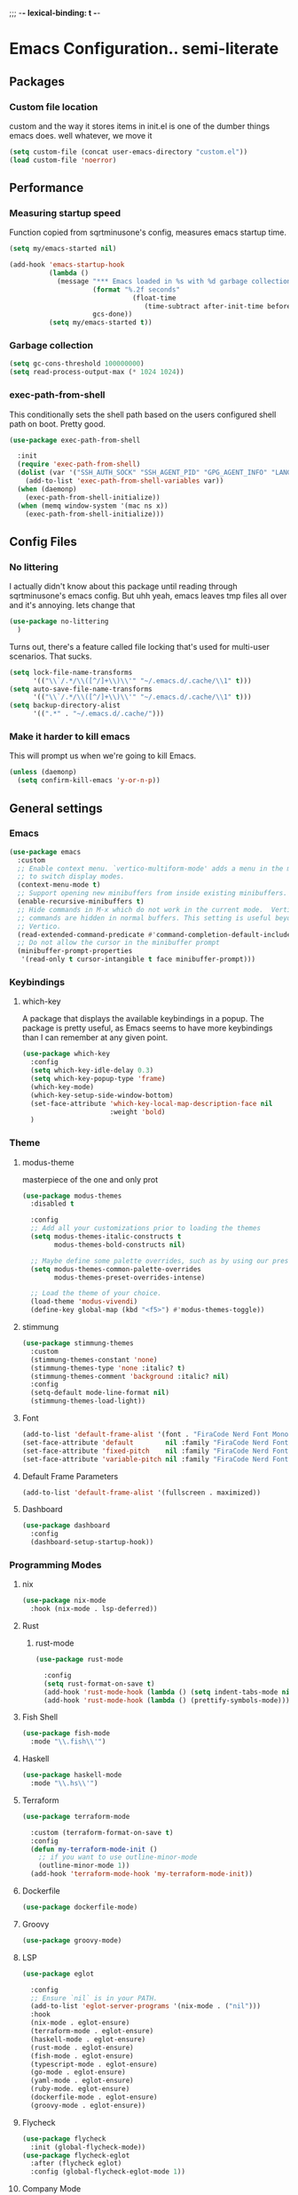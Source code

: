 ;;; -*- lexical-binding: t -*-
#+PROPERTY: header-args:emacs-lisp :tangle yes
* Emacs Configuration.. semi-literate
** Packages
*** Custom file location
custom and the way it stores items in init.el is one of the dumber things
emacs does. well whatever, we move it
#+begin_src emacs-lisp
  (setq custom-file (concat user-emacs-directory "custom.el"))
  (load custom-file 'noerror)
#+end_src

** Performance
*** Measuring startup speed
Function copied from sqrtminusone's config, measures emacs startup time.
#+begin_src emacs-lisp
  (setq my/emacs-started nil)

  (add-hook 'emacs-startup-hook
            (lambda ()
              (message "*** Emacs loaded in %s with %d garbage collections."
  	                   (format "%.2f seconds"
  		                         (float-time
  			                        (time-subtract after-init-time before-init-time)))
  	                   gcs-done))
            (setq my/emacs-started t))
#+end_src

*** Garbage collection
#+begin_src emacs-lisp
  (setq gc-cons-threshold 100000000)
  (setq read-process-output-max (* 1024 1024))
#+end_src

*** exec-path-from-shell
This conditionally sets the shell path based on the users configured shell path on boot.
Pretty good.
#+begin_src emacs-lisp
  (use-package exec-path-from-shell

    :init
    (require 'exec-path-from-shell)
    (dolist (var '("SSH_AUTH_SOCK" "SSH_AGENT_PID" "GPG_AGENT_INFO" "LANG" "LC_CTYPE" "NIX_SSL_CERT_FILE" "NIX_PATH"))
      (add-to-list 'exec-path-from-shell-variables var))
    (when (daemonp)
      (exec-path-from-shell-initialize))
    (when (memq window-system '(mac ns x))
      (exec-path-from-shell-initialize)))
#+end_src

** Config Files
*** No littering
I actually didn't know about this package until reading through sqrtminusone's
emacs config. But uhh yeah, emacs leaves tmp files all over and it's annoying.
lets change that
#+begin_src emacs-lisp
  (use-package no-littering
    )
#+end_src

Turns out, there's a feature called file locking that's used for multi-user scenarios. That sucks.
#+begin_src emacs-lisp
  (setq lock-file-name-transforms
        '(("\\`/.*/\\([^/]+\\)\\'" "~/.emacs.d/.cache/\\1" t)))
  (setq auto-save-file-name-transforms
        '(("\\`/.*/\\([^/]+\\)\\'" "~/.emacs.d/.cache/\\1" t)))
  (setq backup-directory-alist
        '((".*" . "~/.emacs.d/.cache/")))
#+end_src
*** Make it harder to kill emacs
This will prompt us when we're going to kill Emacs.
#+begin_src emacs-lisp
  (unless (daemonp)
    (setq confirm-kill-emacs 'y-or-n-p))
#+end_src

** General settings
*** Emacs
#+begin_src emacs-lisp
  (use-package emacs
    :custom
    ;; Enable context menu. `vertico-multiform-mode' adds a menu in the minibuffer
    ;; to switch display modes.
    (context-menu-mode t)
    ;; Support opening new minibuffers from inside existing minibuffers.
    (enable-recursive-minibuffers t)
    ;; Hide commands in M-x which do not work in the current mode.  Vertico
    ;; commands are hidden in normal buffers. This setting is useful beyond
    ;; Vertico.
    (read-extended-command-predicate #'command-completion-default-include-p)
    ;; Do not allow the cursor in the minibuffer prompt
    (minibuffer-prompt-properties
     '(read-only t cursor-intangible t face minibuffer-prompt)))
#+end_src
*** Keybindings
**** which-key
A package that displays the available keybindings in a popup.
The package is pretty useful, as Emacs seems to have more keybindings than
I can remember at any given point.
#+begin_src emacs-lisp
  (use-package which-key
    :config
    (setq which-key-idle-delay 0.3)
    (setq which-key-popup-type 'frame)
    (which-key-mode)
    (which-key-setup-side-window-bottom)
    (set-face-attribute 'which-key-local-map-description-face nil
                        :weight 'bold)
    )
#+end_src

*** Theme
**** modus-theme
masterpiece of the one and only prot

#+begin_src emacs-lisp
  (use-package modus-themes
    :disabled t

    :config
    ;; Add all your customizations prior to loading the themes
    (setq modus-themes-italic-constructs t
          modus-themes-bold-constructs nil)

    ;; Maybe define some palette overrides, such as by using our presets
    (setq modus-themes-common-palette-overrides
          modus-themes-preset-overrides-intense)

    ;; Load the theme of your choice.
    (load-theme 'modus-vivendi)
    (define-key global-map (kbd "<f5>") #'modus-themes-toggle))
#+end_src

**** stimmung
#+BEGIN_SRC emacs-lisp
  (use-package stimmung-themes
    :custom
    (stimmung-themes-constant 'none)
    (stimmung-themes-type 'none :italic? t)
    (stimmung-themes-comment 'background :italic? nil)
    :config
    (setq-default mode-line-format nil)
    (stimmung-themes-load-light))
#+END_SRC

**** Font
#+begin_src emacs-lisp
  (add-to-list 'default-frame-alist '(font . "FiraCode Nerd Font Mono 14"))
  (set-face-attribute 'default        nil :family "FiraCode Nerd Font"            :height 120    :weight 'medium)
  (set-face-attribute 'fixed-pitch    nil :family "FiraCode Nerd Font"            :height 120    :weight 'medium)
  (set-face-attribute 'variable-pitch nil :family "FiraCode Nerd Font Mono" :height 120 :weight 'normal)
#+end_src


**** Default Frame Parameters
#+begin_src emacs-lisp
  (add-to-list 'default-frame-alist '(fullscreen . maximized))
#+end_src

**** Dashboard
#+begin_src emacs-lisp
  (use-package dashboard
    :config
    (dashboard-setup-startup-hook))
#+end_src

*** Programming Modes
**** nix
#+begin_src emacs-lisp
  (use-package nix-mode
    :hook (nix-mode . lsp-deferred))
#+end_src

**** Rust
***** rust-mode
#+begin_src emacs-lisp
  (use-package rust-mode

    :config
    (setq rust-format-on-save t)
    (add-hook 'rust-mode-hook (lambda () (setq indent-tabs-mode nil)))
    (add-hook 'rust-mode-hook (lambda () (prettify-symbols-mode))))
#+end_src

**** Fish Shell
#+begin_src emacs-lisp
  (use-package fish-mode
    :mode "\\.fish\\'")
#+end_src

**** Haskell
#+begin_src emacs-lisp
  (use-package haskell-mode
    :mode "\\.hs\\'")
#+end_src

**** Terraform
#+begin_src emacs-lisp
  (use-package terraform-mode

    :custom (terraform-format-on-save t)
    :config
    (defun my-terraform-mode-init ()
      ;; if you want to use outline-minor-mode
      (outline-minor-mode 1))
    (add-hook 'terraform-mode-hook 'my-terraform-mode-init))
#+end_src

**** Dockerfile
#+begin_src emacs-lisp
  (use-package dockerfile-mode)
#+end_src

**** Groovy
#+begin_src emacs-lisp
  (use-package groovy-mode)
#+end_src

**** LSP
#+begin_src emacs-lisp
  (use-package eglot

    :config
    ;; Ensure `nil` is in your PATH.
    (add-to-list 'eglot-server-programs '(nix-mode . ("nil")))
    :hook
    (nix-mode . eglot-ensure)
    (terraform-mode . eglot-ensure)
    (haskell-mode . eglot-ensure)
    (rust-mode . eglot-ensure)
    (fish-mode . eglot-ensure)
    (typescript-mode . eglot-ensure)
    (go-mode . eglot-ensure)
    (yaml-mode . eglot-ensure)
    (ruby-mode. eglot-ensure)
    (dockerfile-mode . eglot-ensure)
    (groovy-mode . eglot-ensure))
#+end_src

**** Flycheck
#+begin_src emacs-lisp
  (use-package flycheck
    :init (global-flycheck-mode))
  (use-package flycheck-eglot
    :after (flycheck eglot)
    :config (global-flycheck-eglot-mode 1))
#+end_src

**** Company Mode
#+begin_src emacs-lisp
  (use-package company
    :init (global-company-mode)
    :config
    (setq company-minimum-prefix-length 1
          company-idle-delay 0.0) ;; default is 0.2
    )
#+end_src

**** Typescript
#+begin_src emacs-lisp
  (use-package typescript-mode
    :mode "\\.ts\\'"
    :config
    (add-hook 'typescript-mode-hook #'hs-minor-mode))
#+end_src

**** go-mode
#+begin_src emacs-lisp
  (use-package go-mode
    :mode "\\.go\\'"
    :hook (before-save . gofmt-before-save)
    :custom (gofmt-command "goimports"))
#+end_src

**** yaml-mode
#+begin_src emacs-lisp
  (use-package yaml-mode
    :mode "\\.yml\\'")
#+end_src

**** ruby-mode
#+begin_src emacs-lisp
  (use-package ruby-mode
    :mode "\\.\\(?:cap\\|gemspec\\|irbrc\\|gemrc\\|rake\\|rb\\|ru\\|thor\\)\\'"
    :mode "\\(?:Brewfile\\|Capfile\\|Gemfile\\(?:\\.[a-zA-Z0-9._-]+\\)?\\|[rR]akefile\\)\\'")
#+end_src
**** zig-mode
#+begin_src emacs-lisp
  (use-package zig-mode
    :mode "\\.\\(zig\\|zon\\)\\'")
#+end_src
*** Doom Modeline
It looks cool, but IDK if I want to use it long term. Let's see!
#+begin_src emacs-lisp
  (use-package doom-modeline
    :disabled t
    :after all-the-icons
    :init
    (setq doom-modeline-env-enable-python nil)
    (setq doom-modeline-env-enable-go nil)
    (setq doom-modeline-buffer-encoding 'nondefault)
    (setq doom-modeline-hud t)
    (setq doom-modeline-persp-icon nil)
    (setq doom-modeline-persp-name nil)
    (setq doom-modeline-display-misc-in-all-mode-lines nil)
    (doom-modeline-mode 1)
    :config
    (setq doom-modeline-minor-modes nil)
    (setq doom-modeline-irc nil)
    (setq doom-modeline-buffer-state-icon nil))
#+end_src

*** nano modeline
#+BEGIN_SRC emacs-lisp
  (use-package nano-modeline
    :config
    (nano-modeline-text-mode t))
#+END_SRC


*** Text Editing
**** indentation and whitespace
***** aggressive indent
This package reindents the file being edited after every change. Pretty useful.

<2023-04-24 Mon> Removing this, it's hella annoying. I think if I had a projectile configuration per project it would be better.
#+begin_src emacs-lisp
  (use-package aggressive-indent
    :disabled t
    :config
    (global-aggressive-indent-mode 1))
#+end_src

***** Delete trailing whitespace
This deletes trailing whitespace when the buffer is saved.
#+begin_src emacs-lisp
  (setq my/trailing-whitespace-modes '(markdown-mode))

  (require 'cl-extra)

  (add-hook 'before-save-hook
            (lambda ()
              (unless (cl-some #'derived-mode-p my/trailing-whitespace-modes)
  	            (delete-trailing-whitespace))))
#+end_src

***** set tabs
Default tab settings, namely, no tabs, and also, a tab equaling four spaces.
#+begin_src emacs-lisp
  (setq tab-always-indent nil)
  (setq-default default-tab-width 2)
  (setq-default tab-width 2)
  (setq-default indent-tabs-mode nil)
#+end_src
**** Settings
***** Scrolling
#+begin_src emacs-lisp
  (setq scroll-conservatively scroll-margin)
  (setq scroll-step 1)
  (setq scroll-preserve-screen-position t)
  (setq scroll-error-top-bottom t)
  (setq mouse-wheel-progressive-speed nil)
  (setq mouse-wheel-inhibit-click-time nil)
#+end_src
***** Clipboard
#+begin_src emacs-lisp
  (setq select-enable-clipboard t)
  (setq mouse-yank-at-point t)
#+end_src

***** Backups
#+begin_src emacs-lisp
  (setq backup-inhibited t)
  (setq auto-save-default nil)
#+end_src

**** Undo Tree
Replaces Emacs built-in sequential undo system with a tree-based one. Probably one of the greatest options of Emacs as a text editor.

#+begin_src emacs-lisp
  (use-package undo-tree
    :config
    (global-undo-tree-mode)
    (setq undo-tree-visualizer-diff t)
    (setq undo-tree-visualizer-timestamps t)
    (setq undo-tree-auto-save-history nil)
    (fset 'undo-auto-amalgamate 'ignore)
    (setq undo-limit 6710886400)
    (setq undo-strong-limit 100663296)
    (setq undo-outer-limit 1006632960))

#+end_src
*** Project Management
Packages related to managing projects and files.

**** dired-sidebar

Never heard of this until digging into sqrtminusone's config,
but seems like a nice lightweight replacement for Treemacs.
#+begin_src emacs-lisp
  (use-package dired-sidebar
    :bind (("C-x t t" . dired-sidebar-toggle-sidebar))

    :commands (dired-sidebar-toggle-sidebar)
    :init
    (add-hook 'dired-sidebar-mode-hook
              (lambda ()
                (unless (file-remote-p default-directory)
                  (auto-revert-mode))))
    :config
    (push 'toggle-window-split dired-sidebar-toggle-hidden-commands)
    (push 'rotate-windows dired-sidebar-toggle-hidden-commands)
    (setq dired-sidebar-subtree-line-prefix "__")
    (setq dired-sidebar-theme 'nerd)
    (setq dired-sidebar-use-term-integration t)
    (setq dired-sidebar-use-custom-font t))
#+end_src

**** Projectile
So necessary. Manages projects, git aware. IDK how you would use
Emacs efficiently without this.

11/19/2023: Turns out, project.el exists, and is quite good. In case
I come back to this and don't remember, the default prefix for project.el
keybinds in C-x p.
#+begin_src emacs-lisp
  (use-package projectile
    :disabled t
    :bind (:map projectile-mode-map
                ("C-c p" . projectile-command-map))
    :config
    (setq projectile-project-search-path '(("~/src/" . 2)))
    :init
    (projectile-mode +1))

  (use-package counsel-projectile
    :after (counsel projectile)
    )
#+end_src

**** Magit
Probably the most iconic Emacs program? Anyways, super good either way.
#+begin_src emacs-lisp
  (use-package magit
    :commands (magit-status magit-file-dispatch)
    :config
    (setq magit-refresh-status-buffer nil)
    (setq magit-blame-styles
          '((headings
             (heading-format . "%-20a %C %s\n"))
            (highlight
             (highlight-face . magit-blame-highlight))
            (lines
             (show-lines . t)
             (show-message . t)))))
#+end_src

**** Forge
Integrates with magit, used for integrations with github and the like.
#+begin_src emacs-lisp
  (use-package forge
    :after magit
    )
#+end_src

Copied from: https://github.com/magit/forge/discussions/544.
This adds a new auth-source that forge can use that taps into the gh-cli, which I always have installed.
#+begin_src emacs-lisp
  ;; =============================================================================
  ;; use gh-cli as auth-source for forge to workaround forbidden PAT access to organization
  ;; -----------------------------------------------------------------------------

  (cl-defun auth-source-ghcli-search (&rest spec
                                            &key backend require
                                            type max host user port
                                            &allow-other-keys)
    "Given a property list SPEC, return search matches from the `:backend'.
  See `auth-source-search' for details on SPEC."
    ;; just in case, check that the type is correct (null or same as the backend)
    (cl-assert (or (null type) (eq type (oref backend type)))
               t "Invalid GH CLI search: %s %s")

    (when-let* ((hostname (string-remove-prefix "api." host))
                ;; split ghub--ident again
                (ghub_ident (split-string user "\\^"))
                (username (car ghub_ident))
                (package (cadr ghub_ident))
                (cmd (format "gh auth token --hostname '%s'" hostname))
                (token (when (string= package "forge") (string-trim-right (shell-command-to-string cmd))))
                (retval (list
                         :host hostname
                         :user username
                         :secret token)))
      (auth-source-do-debug  "auth-source-ghcli: return %s as final result (plus hidden password)"
                             (seq-subseq retval 0 -2)) ;; remove password
      (list retval)))

  (defvar auth-source-ghcli-backend
    (auth-source-backend
     :source "." ;; not used
     :type 'gh-cli
     :search-function #'auth-source-ghcli-search)
    "Auth-source backend for GH CLI.")

  (defun auth-source-ghcli-backend-parse (entry)
    "Create a GH CLI auth-source backend from ENTRY."
    (when (eq entry 'gh-cli)
      (auth-source-backend-parse-parameters entry auth-source-ghcli-backend)))

  (if (boundp 'auth-source-backend-parser-functions)
      (add-hook 'auth-source-backend-parser-functions #'auth-source-ghcli-backend-parse)
    (advice-add 'auth-source-backend-parse :before-until #'auth-source-ghcli-backend-parse))
  (setq auth-sources '(gh-cli))
#+end_src

**** Git gutter
Shows git changes on each line, pretty nice.
#+begin_src emacs-lisp
  (use-package git-gutter
    :config
    (global-git-gutter-mode +1))
#+end_src

**** Editing files
Remember recently edited files.
#+begin_src emacs-lisp
  (recentf-mode 1)
#+end_src

Save the most recently edited place in a file.
#+begin_src emacs-lisp
  (save-place-mode nil)
#+end_src

*** Completion
This entire section is pretty much cargo culted. We'll see what works long term.
**** Vertico
Vertico is a completion framework that seeks to extend native Emacs     functionality.
#+begin_src emacs-lisp
  (use-package vertico
    :init (vertico-mode))
  (use-package vertico-posframe
    :requires vertico
    :init
    (vertico-posframe-mode 1))
#+end_src

**** orderless
#+begin_src emacs-lisp
  (use-package orderless
    :custom
    (completion-styles '(orderless basic))
    (completion-category-overrides '((file (styles basic partial-completion))))
    (completion-category-defaults nil)
    (completion-pcm-leading-wildcard t))
#+end_src

**** marginalia
#+begin_src emacs-lisp
  (use-package marginalia
    :config
    (marginalia-mode))
#+end_src

*** Feed reader
#+begin_src emacs-lisp
  (use-package elfeed
    :bind ("C-x w" . elfeed)
    :config
    (setq elfeed-feeds
          '(("https://www.ft.com/myft/following/943acc7c-45a4-4f0d-af09-03396f264621.rss" news))))
#+END_SRC

** UI Settings
*** Miscellaneous
Disable the annoying stuff.
#+begin_src emacs-lisp
  (tool-bar-mode -1)
  (menu-bar-mode -1)
  (scroll-bar-mode -1)
#+end_src

Highlight the current line.
#+begin_src emacs-lisp
  (global-hl-line-mode 1)
#+end_src

Disable the start screen.
#+begin_src emacs-lisp
  (setq inhibit-startup-screen t)
#+end_src

Highlight the current line.
#+begin_src emacs-lisp
  (global-hl-line-mode 1)
#+end_src

*** Line numbers
Turn on line numbers mode.
Make line numbers absolute.
#+begin_src emacs-lisp
  (global-display-line-numbers-mode -1)
  (setq display-line-numbers-type t)
#+end_src

*** Word wrapping
#+begin_src emacs-lisp
  (setq word-wrap 1)
  (global-visual-line-mode 1)
#+end_src

*** Olivetti
This package limits the text body width, super useful in visual mode.
#+begin_src emacs-lisp
  (use-package olivetti
    :if (display-graphic-p)
    :config
    (setq-default olivetti-body-width 86))
#+end_src

*** Icons
load all the icons on first boot only
#+begin_src emacs-lisp
  (use-package all-the-icons
    :if (display-graphic-p)
    )
#+end_src

*** epub reader
#+begin_src emacs-lisp
  (use-package nov
    )
#+end_src
